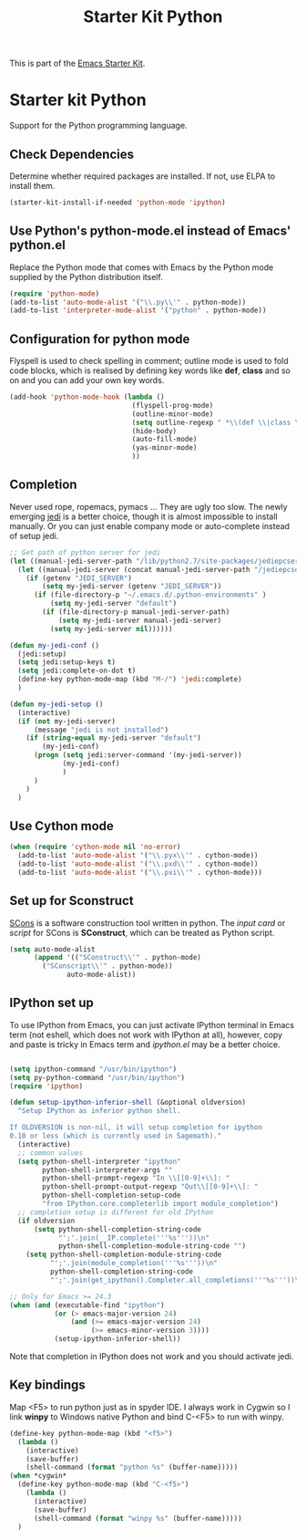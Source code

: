 #+TITLE: Starter Kit Python
#+OPTIONS: toc:nil num:nil ^:nil

This is part of the [[file:starter-kit.org][Emacs Starter Kit]].

* Starter kit Python

Support for the Python programming language.

** Check Dependencies

Determine whether required packages are installed. If not, use ELPA to
install them.
#+begin_src emacs-lisp
  (starter-kit-install-if-needed 'python-mode 'ipython)
#+end_src

** Use Python's python-mode.el instead of Emacs' python.el
   :PROPERTIES:
   :CUSTOM_ID: python
   :END:
Replace the Python mode that comes with Emacs by the Python mode
supplied by the Python distribution itself.
#+begin_src emacs-lisp
(require 'python-mode)
(add-to-list 'auto-mode-alist '("\\.py\\'" . python-mode))
(add-to-list 'interpreter-mode-alist '("python" . python-mode))
#+end_src

** Configuration for python mode
Flyspell is used to check spelling in comment; outline mode is used to fold
code blocks, which is realised by defining key words like *def*, *class* and
so on and you can add your own key words.
#+BEGIN_SRC emacs-lisp
(add-hook 'python-mode-hook (lambda ()
                              (flyspell-prog-mode)
                              (outline-minor-mode)
                              (setq outline-regexp " *\\(def \\|class \\|if __name__\\)")
                              (hide-body)
                              (auto-fill-mode)
                              (yas-minor-mode)
                              ))
#+END_SRC

** Completion
Never used rope, ropemacs, pymacs ... They are ugly too slow. The newly
emerging [[https://github.com/davidhalter/jedi][jedi]] is a better choice,
though it is almost impossible to install manually. Or you can just enable
company mode or auto-complete instead of setup jedi.
#+BEGIN_SRC emacs-lisp
;; Get path of python server for jedi
(let ((manual-jedi-server-path "/lib/python2.7/site-packages/jediepcserver-0.0.0-py2.7.egg"))
  (let ((manual-jedi-server (concat manual-jedi-server-path "/jediepcserver.py")))
    (if (getenv "JEDI_SERVER")
        (setq my-jedi-server (getenv "JEDI_SERVER"))
      (if (file-directory-p "~/.emacs.d/.python-environments" )
          (setq my-jedi-server "default")
        (if (file-directory-p manual-jedi-server-path)
            (setq my-jedi-server manual-jedi-server)
          (setq my-jedi-server nil))))))

(defun my-jedi-conf ()
  (jedi:setup)
  (setq jedi:setup-keys t)
  (setq jedi:complete-on-dot t)
  (define-key python-mode-map (kbd "M-/") 'jedi:complete)
  )

(defun my-jedi-setup ()
  (interactive)
  (if (not my-jedi-server)
      (message "jedi is not installed")
    (if (string-equal my-jedi-server "default")
        (my-jedi-conf)
      (progn (setq jedi:server-command '(my-jedi-server))
             (my-jedi-conf)
             )
      )
    )
  )
#+END_SRC

** Use Cython mode
   :PROPERTIES:
   :CUSTOM_ID: cython
   :END:
#+begin_src emacs-lisp
  (when (require 'cython-mode nil 'no-error)
    (add-to-list 'auto-mode-alist '("\\.pyx\\'" . cython-mode))
    (add-to-list 'auto-mode-alist '("\\.pxd\\'" . cython-mode))
    (add-to-list 'auto-mode-alist '("\\.pxi\\'" . cython-mode)))
#+end_src

** Set up for Sconstruct
[[http://www.scons.org/][SCons]] is a software construction tool written in python. The /input card/ or
/script/ for SCons is *SConstruct*, which can be treated as Python script.
#+BEGIN_SRC emacs-lisp
(setq auto-mode-alist
      (append '(("SConstruct\\'" . python-mode)
		("SConscript\\'" . python-mode))
              auto-mode-alist))
#+END_SRC

** IPython set up
To use IPython from Emacs, you can just activate IPython terminal in Emacs
term (not eshell, which does not work with IPython at all), however, copy and
paste is tricky in Emacs term and /ipython.el/ may be a better choice.
#+BEGIN_SRC emacs-lisp

(setq ipython-command "/usr/bin/ipython")
(setq py-python-command "/usr/bin/ipython")
(require 'ipython)

(defun setup-ipython-inferior-shell (&optional oldversion)
  "Setup IPython as inferior python shell.

If OLDVERSION is non-nil, it will setup completion for ipython
0.10 or less (which is currently used in Sagemath)."
  (interactive)
  ;; common values
  (setq python-shell-interpreter "ipython"
        python-shell-interpreter-args ""
        python-shell-prompt-regexp "In \\[[0-9]+\\]: "
        python-shell-prompt-output-regexp "Out\\[[0-9]+\\]: "
        python-shell-completion-setup-code
        "from IPython.core.completerlib import module_completion")
  ;; completion setup is different for old IPython
  (if oldversion
      (setq python-shell-completion-string-code
            "';'.join(__IP.complete('''%s'''))\n"
            python-shell-completion-module-string-code "")
    (setq python-shell-completion-module-string-code
          "';'.join(module_completion('''%s'''))\n"
          python-shell-completion-string-code
          "';'.join(get_ipython().Completer.all_completions('''%s'''))\n")))

;; Only for Emacs >= 24.3
(when (and (executable-find "ipython") 
           (or (> emacs-major-version 24)
               (and (>= emacs-major-version 24)
                    (>= emacs-minor-version 3))))
           (setup-ipython-inferior-shell))
#+END_SRC

Note that completion in IPython does not work and you should activate jedi.
** Key bindings
   
Map <F5> to run python just as in spyder IDE. I always work in Cygwin so I
link *winpy* to Windows native Python and bind C-<F5> to run with winpy.
#+BEGIN_SRC emacs-lisp
(define-key python-mode-map (kbd "<f5>")
  (lambda ()
    (interactive)
    (save-buffer)
    (shell-command (format "python %s" (buffer-name)))))
(when *cygwin*
  (define-key python-mode-map (kbd "C-<f5>")
    (lambda ()
      (interactive)
      (save-buffer)
      (shell-command (format "winpy %s" (buffer-name)))))
  )

#+END_SRC


